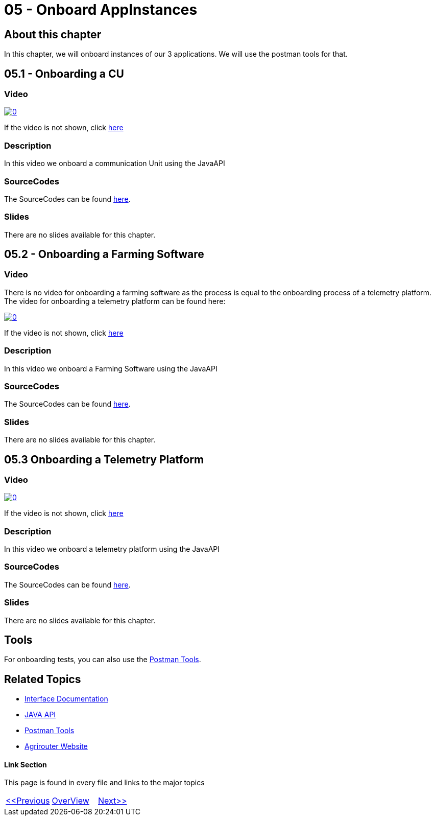 = 05 - Onboard AppInstances
:imagesdir: images

== About this chapter
In this chapter, we will onboard instances of our 3 applications. We will use the postman tools for that.

== 05.1 - Onboarding a CU

=== Video

image:https://img.youtube.com/vi/qYwAjZyIpxo/0.jpg[link="https://www.youtube.com/watch?v=qYwAjZyIpxo"]

If the video is not shown, click link:https://youtu.be/qYwAjZyIpxo[here]

=== Description

In this video we onboard a communication Unit using the JavaAPI


=== SourceCodes
The SourceCodes can be found link:./src/01-cu/[here].

=== Slides

There are no slides available for this chapter.

== 05.2 - Onboarding a Farming Software

=== Video

There is no video for onboarding a farming software as the process is equal to the onboarding process of a telemetry platform. The video for onboarding a telemetry platform can be found here: 

image:https://img.youtube.com/vi/Pla8qGKvFr4/0.jpg[link="https://www.youtube.com/watch?v=Pla8qGKvFr4"]

If the video is not shown, click link:https://youtu.be/Pla8qGKvFr4[here]

=== Description

In this video we onboard a Farming Software using the JavaAPI


=== SourceCodes
The SourceCodes can be found link:./src/02-fmis/[here].


=== Slides

There are no slides available for this chapter.

== 05.3 Onboarding a Telemetry Platform

=== Video

image:https://img.youtube.com/vi/Pla8qGKvFr4/0.jpg[link="https://www.youtube.com/watch?v=Pla8qGKvFr4"]

If the video is not shown, click link:https://youtu.be/Pla8qGKvFr4[here]

=== Description

In this video we onboard a telemetry platform using the JavaAPI


=== SourceCodes
The SourceCodes can be found link:./src/03-telemetry/[here].


=== Slides

There are no slides available for this chapter.


== Tools

For onboarding tests, you can also use the link:https://github.com/DKE-Data/agrirouter-postman-tools[Postman Tools].



== Related Topics
- link:https://github.com//DKE-Data/agrirouter-interface-documentation[Interface Documentation]
- link:https://github.com//DKE-Data/agrirouter-api-java[JAVA API]
- link:https://github.com/DKE-Data/agrirouter-postman-tools[Postman Tools]
- link:https://my-agrirouter.com[Agrirouter Website]


==== Link Section
This page is found in every file and links to the major topics
[width="100%"]
|====
|link:../04-create-maven-project.adoc[<<Previous]|link:../README.adoc[OverView]|link:../006-send-capabilities/index.adoc[Next>>]
|====

